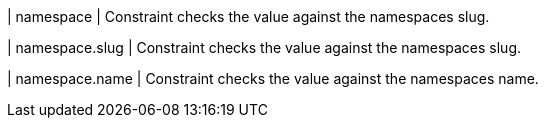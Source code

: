 | namespace
| Constraint checks the value against the namespaces slug.

| namespace.slug
| Constraint checks the value against the namespaces slug.

| namespace.name
| Constraint checks the value against the namespaces name.
